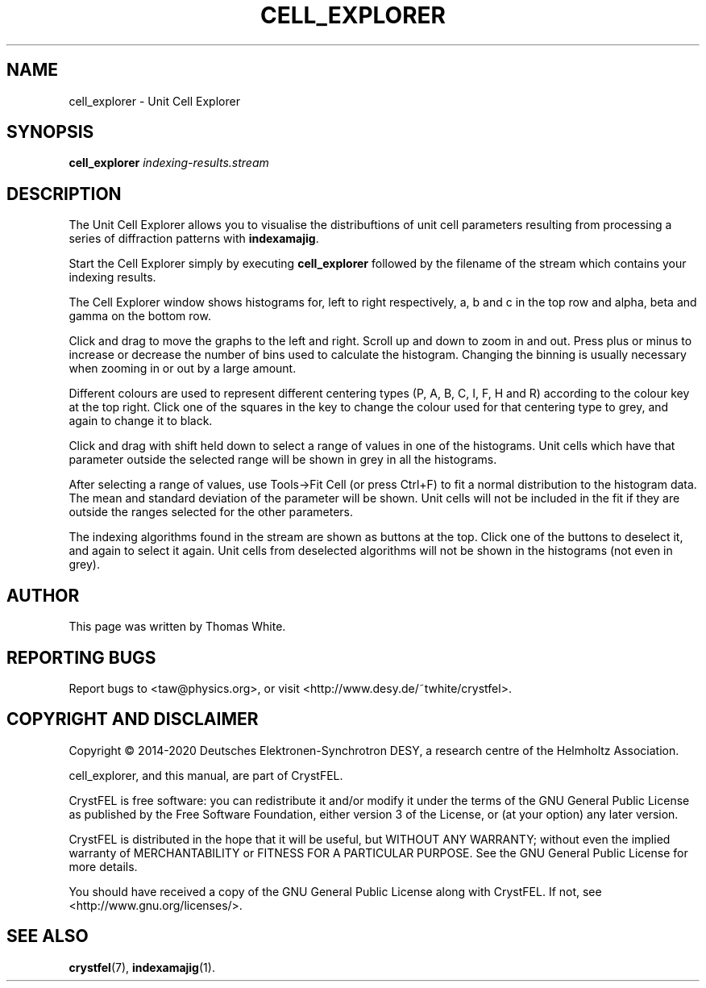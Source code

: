 .\"
.\" cell_explorer man page
.\"
.\" Copyright © 2012-2020 Deutsches Elektronen-Synchrotron DESY,
.\"                       a research centre of the Helmholtz Association.
.\"
.\" Part of CrystFEL - crystallography with a FEL
.\"

.TH CELL_EXPLORER 1
.SH NAME
cell_explorer \- Unit Cell Explorer
.SH SYNOPSIS
.PP
.B cell_explorer \fIindexing-results.stream\fR

.SH DESCRIPTION
The Unit Cell Explorer allows you to visualise the distribuftions of unit cell parameters resulting from processing a series of diffraction patterns with \fBindexamajig\fR.
.P
Start the Cell Explorer simply by executing \fBcell_explorer\fR followed by the filename of the stream which contains your indexing results.
.P
The Cell Explorer window shows histograms for, left to right respectively, a, b and c in the top row and alpha, beta and gamma on the bottom row.
.P
Click and drag to move the graphs to the left and right.  Scroll up and down to zoom in and out.  Press plus or minus to increase or decrease the number of bins used to calculate the histogram.  Changing the binning is usually necessary when zooming in or out by a large amount.
.P
Different colours are used to represent different centering types (P, A, B, C, I, F, H and R) according to the colour key at the top right.  Click one of the squares in the key to change the colour used for that centering type to grey, and again to change it to black.
.P
Click and drag with shift held down to select a range of values in one of the histograms.  Unit cells which have that parameter outside the selected range will be shown in grey in all the histograms.
.P
After selecting a range of values, use Tools->Fit Cell (or press Ctrl+F) to fit a normal distribution to the histogram data.  The mean and standard deviation of the parameter will be shown.  Unit cells will not be included in the fit if they are outside the ranges selected for the other parameters.
.P
The indexing algorithms found in the stream are shown as buttons at the top.  Click one of the buttons to deselect it, and again to select it again.  Unit cells from deselected algorithms will not be shown in the histograms (not even in grey).

.SH AUTHOR
This page was written by Thomas White.

.SH REPORTING BUGS
Report bugs to <taw@physics.org>, or visit <http://www.desy.de/~twhite/crystfel>.

.SH COPYRIGHT AND DISCLAIMER
Copyright © 2014-2020 Deutsches Elektronen-Synchrotron DESY, a research centre of the Helmholtz Association.
.P
cell_explorer, and this manual, are part of CrystFEL.
.P
CrystFEL is free software: you can redistribute it and/or modify it under the terms of the GNU General Public License as published by the Free Software Foundation, either version 3 of the License, or (at your option) any later version.
.P
CrystFEL is distributed in the hope that it will be useful, but WITHOUT ANY WARRANTY; without even the implied warranty of MERCHANTABILITY or FITNESS FOR A PARTICULAR PURPOSE.  See the GNU General Public License for more details.
.P
You should have received a copy of the GNU General Public License along with CrystFEL.  If not, see <http://www.gnu.org/licenses/>.

.SH SEE ALSO
.BR crystfel (7),
.BR indexamajig (1).
